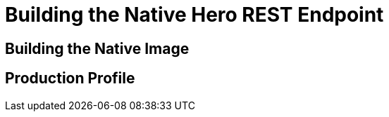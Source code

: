 [[exercise01-native]]
= Building the Native Hero REST Endpoint

== Building the Native Image

== Production Profile
